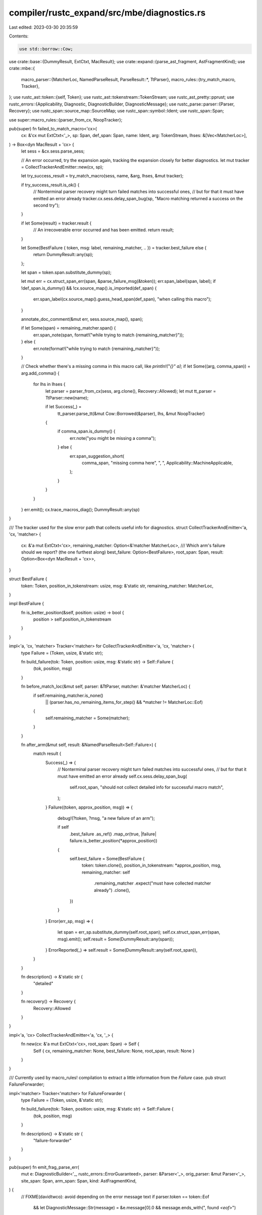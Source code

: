 compiler/rustc_expand/src/mbe/diagnostics.rs
============================================

Last edited: 2023-03-30 20:35:59

Contents:

.. code-block:: rs

    use std::borrow::Cow;

use crate::base::{DummyResult, ExtCtxt, MacResult};
use crate::expand::{parse_ast_fragment, AstFragmentKind};
use crate::mbe::{
    macro_parser::{MatcherLoc, NamedParseResult, ParseResult::*, TtParser},
    macro_rules::{try_match_macro, Tracker},
};
use rustc_ast::token::{self, Token};
use rustc_ast::tokenstream::TokenStream;
use rustc_ast_pretty::pprust;
use rustc_errors::{Applicability, Diagnostic, DiagnosticBuilder, DiagnosticMessage};
use rustc_parse::parser::{Parser, Recovery};
use rustc_span::source_map::SourceMap;
use rustc_span::symbol::Ident;
use rustc_span::Span;

use super::macro_rules::{parser_from_cx, NoopTracker};

pub(super) fn failed_to_match_macro<'cx>(
    cx: &'cx mut ExtCtxt<'_>,
    sp: Span,
    def_span: Span,
    name: Ident,
    arg: TokenStream,
    lhses: &[Vec<MatcherLoc>],
) -> Box<dyn MacResult + 'cx> {
    let sess = &cx.sess.parse_sess;

    // An error occurred, try the expansion again, tracking the expansion closely for better diagnostics.
    let mut tracker = CollectTrackerAndEmitter::new(cx, sp);

    let try_success_result = try_match_macro(sess, name, &arg, lhses, &mut tracker);

    if try_success_result.is_ok() {
        // Nonterminal parser recovery might turn failed matches into successful ones,
        // but for that it must have emitted an error already
        tracker.cx.sess.delay_span_bug(sp, "Macro matching returned a success on the second try");
    }

    if let Some(result) = tracker.result {
        // An irrecoverable error occurred and has been emitted.
        return result;
    }

    let Some(BestFailure { token, msg: label, remaining_matcher, .. }) = tracker.best_failure else {
        return DummyResult::any(sp);
    };

    let span = token.span.substitute_dummy(sp);

    let mut err = cx.struct_span_err(span, &parse_failure_msg(&token));
    err.span_label(span, label);
    if !def_span.is_dummy() && !cx.source_map().is_imported(def_span) {
        err.span_label(cx.source_map().guess_head_span(def_span), "when calling this macro");
    }

    annotate_doc_comment(&mut err, sess.source_map(), span);

    if let Some(span) = remaining_matcher.span() {
        err.span_note(span, format!("while trying to match {remaining_matcher}"));
    } else {
        err.note(format!("while trying to match {remaining_matcher}"));
    }

    // Check whether there's a missing comma in this macro call, like `println!("{}" a);`
    if let Some((arg, comma_span)) = arg.add_comma() {
        for lhs in lhses {
            let parser = parser_from_cx(sess, arg.clone(), Recovery::Allowed);
            let mut tt_parser = TtParser::new(name);

            if let Success(_) =
                tt_parser.parse_tt(&mut Cow::Borrowed(&parser), lhs, &mut NoopTracker)
            {
                if comma_span.is_dummy() {
                    err.note("you might be missing a comma");
                } else {
                    err.span_suggestion_short(
                        comma_span,
                        "missing comma here",
                        ", ",
                        Applicability::MachineApplicable,
                    );
                }
            }
        }
    }
    err.emit();
    cx.trace_macros_diag();
    DummyResult::any(sp)
}

/// The tracker used for the slow error path that collects useful info for diagnostics.
struct CollectTrackerAndEmitter<'a, 'cx, 'matcher> {
    cx: &'a mut ExtCtxt<'cx>,
    remaining_matcher: Option<&'matcher MatcherLoc>,
    /// Which arm's failure should we report? (the one furthest along)
    best_failure: Option<BestFailure>,
    root_span: Span,
    result: Option<Box<dyn MacResult + 'cx>>,
}

struct BestFailure {
    token: Token,
    position_in_tokenstream: usize,
    msg: &'static str,
    remaining_matcher: MatcherLoc,
}

impl BestFailure {
    fn is_better_position(&self, position: usize) -> bool {
        position > self.position_in_tokenstream
    }
}

impl<'a, 'cx, 'matcher> Tracker<'matcher> for CollectTrackerAndEmitter<'a, 'cx, 'matcher> {
    type Failure = (Token, usize, &'static str);

    fn build_failure(tok: Token, position: usize, msg: &'static str) -> Self::Failure {
        (tok, position, msg)
    }

    fn before_match_loc(&mut self, parser: &TtParser, matcher: &'matcher MatcherLoc) {
        if self.remaining_matcher.is_none()
            || (parser.has_no_remaining_items_for_step() && *matcher != MatcherLoc::Eof)
        {
            self.remaining_matcher = Some(matcher);
        }
    }

    fn after_arm(&mut self, result: &NamedParseResult<Self::Failure>) {
        match result {
            Success(_) => {
                // Nonterminal parser recovery might turn failed matches into successful ones,
                // but for that it must have emitted an error already
                self.cx.sess.delay_span_bug(
                    self.root_span,
                    "should not collect detailed info for successful macro match",
                );
            }
            Failure((token, approx_position, msg)) => {
                debug!(?token, ?msg, "a new failure of an arm");

                if self
                    .best_failure
                    .as_ref()
                    .map_or(true, |failure| failure.is_better_position(*approx_position))
                {
                    self.best_failure = Some(BestFailure {
                        token: token.clone(),
                        position_in_tokenstream: *approx_position,
                        msg,
                        remaining_matcher: self
                            .remaining_matcher
                            .expect("must have collected matcher already")
                            .clone(),
                    })
                }
            }
            Error(err_sp, msg) => {
                let span = err_sp.substitute_dummy(self.root_span);
                self.cx.struct_span_err(span, msg).emit();
                self.result = Some(DummyResult::any(span));
            }
            ErrorReported(_) => self.result = Some(DummyResult::any(self.root_span)),
        }
    }

    fn description() -> &'static str {
        "detailed"
    }

    fn recovery() -> Recovery {
        Recovery::Allowed
    }
}

impl<'a, 'cx> CollectTrackerAndEmitter<'a, 'cx, '_> {
    fn new(cx: &'a mut ExtCtxt<'cx>, root_span: Span) -> Self {
        Self { cx, remaining_matcher: None, best_failure: None, root_span, result: None }
    }
}

/// Currently used by macro_rules! compilation to extract a little information from the `Failure` case.
pub struct FailureForwarder;

impl<'matcher> Tracker<'matcher> for FailureForwarder {
    type Failure = (Token, usize, &'static str);

    fn build_failure(tok: Token, position: usize, msg: &'static str) -> Self::Failure {
        (tok, position, msg)
    }

    fn description() -> &'static str {
        "failure-forwarder"
    }
}

pub(super) fn emit_frag_parse_err(
    mut e: DiagnosticBuilder<'_, rustc_errors::ErrorGuaranteed>,
    parser: &Parser<'_>,
    orig_parser: &mut Parser<'_>,
    site_span: Span,
    arm_span: Span,
    kind: AstFragmentKind,
) {
    // FIXME(davidtwco): avoid depending on the error message text
    if parser.token == token::Eof
        && let DiagnosticMessage::Str(message) = &e.message[0].0
        && message.ends_with(", found `<eof>`")
    {
        let msg = &e.message[0];
        e.message[0] = (
            DiagnosticMessage::Str(format!(
                "macro expansion ends with an incomplete expression: {}",
                message.replace(", found `<eof>`", ""),
            )),
            msg.1,
        );
        if !e.span.is_dummy() {
            // early end of macro arm (#52866)
            e.replace_span_with(parser.token.span.shrink_to_hi(), true);
        }
    }
    if e.span.is_dummy() {
        // Get around lack of span in error (#30128)
        e.replace_span_with(site_span, true);
        if !parser.sess.source_map().is_imported(arm_span) {
            e.span_label(arm_span, "in this macro arm");
        }
    } else if parser.sess.source_map().is_imported(parser.token.span) {
        e.span_label(site_span, "in this macro invocation");
    }
    match kind {
        // Try a statement if an expression is wanted but failed and suggest adding `;` to call.
        AstFragmentKind::Expr => match parse_ast_fragment(orig_parser, AstFragmentKind::Stmts) {
            Err(err) => err.cancel(),
            Ok(_) => {
                e.note(
                    "the macro call doesn't expand to an expression, but it can expand to a statement",
                );
                e.span_suggestion_verbose(
                    site_span.shrink_to_hi(),
                    "add `;` to interpret the expansion as a statement",
                    ";",
                    Applicability::MaybeIncorrect,
                );
            }
        },
        _ => annotate_err_with_kind(&mut e, kind, site_span),
    };
    e.emit();
}

pub(crate) fn annotate_err_with_kind(err: &mut Diagnostic, kind: AstFragmentKind, span: Span) {
    match kind {
        AstFragmentKind::Ty => {
            err.span_label(span, "this macro call doesn't expand to a type");
        }
        AstFragmentKind::Pat => {
            err.span_label(span, "this macro call doesn't expand to a pattern");
        }
        _ => {}
    };
}

#[derive(Subdiagnostic)]
enum ExplainDocComment {
    #[label(expand_explain_doc_comment_inner)]
    Inner {
        #[primary_span]
        span: Span,
    },
    #[label(expand_explain_doc_comment_outer)]
    Outer {
        #[primary_span]
        span: Span,
    },
}

pub(super) fn annotate_doc_comment(err: &mut Diagnostic, sm: &SourceMap, span: Span) {
    if let Ok(src) = sm.span_to_snippet(span) {
        if src.starts_with("///") || src.starts_with("/**") {
            err.subdiagnostic(ExplainDocComment::Outer { span });
        } else if src.starts_with("//!") || src.starts_with("/*!") {
            err.subdiagnostic(ExplainDocComment::Inner { span });
        }
    }
}

/// Generates an appropriate parsing failure message. For EOF, this is "unexpected end...". For
/// other tokens, this is "unexpected token...".
pub(super) fn parse_failure_msg(tok: &Token) -> String {
    match tok.kind {
        token::Eof => "unexpected end of macro invocation".to_string(),
        _ => format!("no rules expected the token `{}`", pprust::token_to_string(tok),),
    }
}


